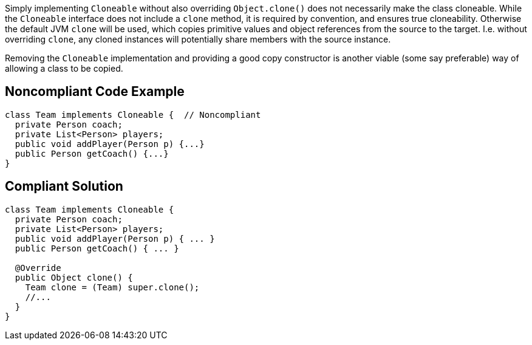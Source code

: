 Simply implementing ``++Cloneable++``  without also overriding ``++Object.clone()++`` does not necessarily make the class cloneable. While the ``++Cloneable++`` interface does not include a ``++clone++`` method, it is required by convention, and ensures true cloneability. Otherwise the default JVM ``++clone++`` will be used, which copies primitive values and object references from the source to the target. I.e. without overriding ``++clone++``, any cloned instances will potentially share members with the source instance.


Removing the ``++Cloneable++`` implementation and providing a good copy constructor is another viable (some say preferable) way of allowing a class to be copied.

== Noncompliant Code Example

----
class Team implements Cloneable {  // Noncompliant
  private Person coach;
  private List<Person> players;
  public void addPlayer(Person p) {...}
  public Person getCoach() {...}
}
----

== Compliant Solution

----
class Team implements Cloneable {
  private Person coach;
  private List<Person> players;
  public void addPlayer(Person p) { ... }
  public Person getCoach() { ... }

  @Override
  public Object clone() { 
    Team clone = (Team) super.clone();
    //...
  }
}
----
